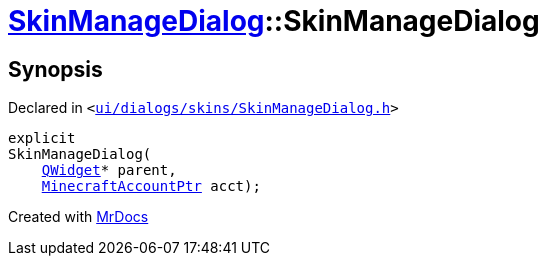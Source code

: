 [#SkinManageDialog-2constructor]
= xref:SkinManageDialog.adoc[SkinManageDialog]::SkinManageDialog
:relfileprefix: ../
:mrdocs:


== Synopsis

Declared in `&lt;https://github.com/PrismLauncher/PrismLauncher/blob/develop/ui/dialogs/skins/SkinManageDialog.h#L36[ui&sol;dialogs&sol;skins&sol;SkinManageDialog&period;h]&gt;`

[source,cpp,subs="verbatim,replacements,macros,-callouts"]
----
explicit
SkinManageDialog(
    xref:QWidget.adoc[QWidget]* parent,
    xref:MinecraftAccountPtr.adoc[MinecraftAccountPtr] acct);
----



[.small]#Created with https://www.mrdocs.com[MrDocs]#
